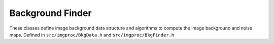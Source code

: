 
Background Finder
=================
These classes define image background data structure and algorithms to compute the image background and noise maps.
Defined in ``src/imgproc/BkgData.h`` and ``src/imgproc/BkgFinder.h``

.. doxygenclass:: Caesar::BkgFinder
   :project: caesar
   :members:

.. doxygenclass:: Caesar::ImgBkgData
   :project: caesar
   :members:

.. doxygenclass:: Caesar::BkgSampleData
   :project: caesar
   :members:

